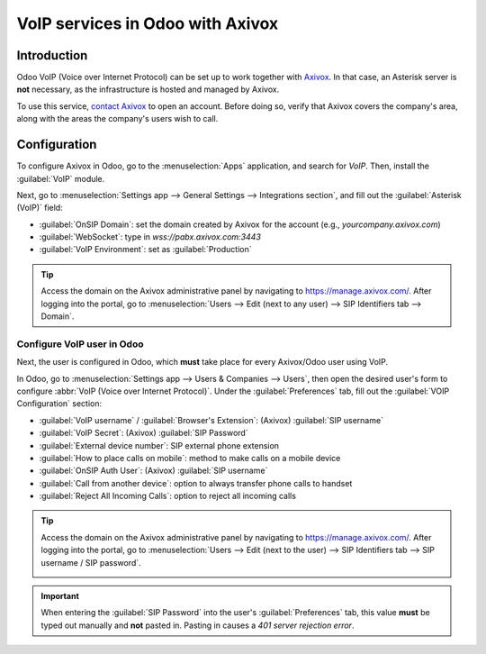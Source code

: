 =================================
VoIP services in Odoo with Axivox
=================================

Introduction
============

Odoo VoIP (Voice over Internet Protocol) can be set up to work together with `Axivox
<https://www.axivox.com/>`_. In that case, an Asterisk server is **not** necessary, as the
infrastructure is hosted and managed by Axivox.

To use this service, `contact Axivox <https://www.axivox.com/contact/>`_ to open an account. Before
doing so, verify that Axivox covers the company's area, along with the areas the company's users
wish to call.

Configuration
=============

To configure Axivox in Odoo, go to the :menuselection:`Apps` application, and search for `VoIP`.
Then, install the :guilabel:`VoIP` module.

Next, go to :menuselection:`Settings app --> General Settings --> Integrations section`, and fill
out the :guilabel:`Asterisk (VoIP)` field:

- :guilabel:`OnSIP Domain`: set the domain created by Axivox for the account (e.g.,
  `yourcompany.axivox.com`)
- :guilabel:`WebSocket`: type in `wss://pabx.axivox.com:3443`
- :guilabel:`VoIP Environment`: set as :guilabel:`Production`

.. image:: axivox_config/voip-configuration.png
   :align: center
   :alt: Integration of Axivox as VoIP provider in an Odoo database.

.. tip::
   Access the domain on the Axivox administrative panel by navigating to `https://manage.axivox.com/
   <https://manage.axivox.com/>`_. After logging into the portal, go to :menuselection:`Users -->
   Edit (next to any user) --> SIP Identifiers tab --> Domain`.

Configure VoIP user in Odoo
---------------------------

Next, the user is configured in Odoo, which **must** take place for every Axivox/Odoo user using
VoIP.

In Odoo, go to :menuselection:`Settings app --> Users & Companies --> Users`, then open the desired
user's form to configure :abbr:`VoIP (Voice over Internet Protocol)`. Under the
:guilabel:`Preferences` tab, fill out the :guilabel:`VOIP Configuration` section:

- :guilabel:`VoIP username` / :guilabel:`Browser's Extension`: (Axivox) :guilabel:`SIP username`
- :guilabel:`VoIP Secret`: (Axivox) :guilabel:`SIP Password`
- :guilabel:`External device number`: SIP external phone extension
- :guilabel:`How to place calls on mobile`: method to make calls on a mobile device
- :guilabel:`OnSIP Auth User`: (Axivox) :guilabel:`SIP username`
- :guilabel:`Call from another device`: option to always transfer phone calls to handset
- :guilabel:`Reject All Incoming Calls`: option to reject all incoming calls

.. image:: axivox_config/odoo-user.png
   :align: center
   :alt: Integration of Axivox user in the Odoo user preference.

.. tip::
   Access the domain on the Axivox administrative panel by navigating to `https://manage.axivox.com/
   <https://manage.axivox.com/>`_. After logging into the portal, go to :menuselection:`Users -->
   Edit (next to the user) --> SIP Identifiers tab --> SIP username / SIP password`.

   .. image:: axivox_config/manager-sip.png
      :align: center
      :alt: SIP credentials in the Axivox manager.

.. important::
   When entering the :guilabel:`SIP Password` into the user's :guilabel:`Preferences` tab, this
   value **must** be typed out manually and **not** pasted in. Pasting in causes a `401 server
   rejection error`.
